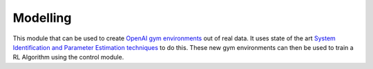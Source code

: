 =========
Modelling
=========


This module that can be used to create `OpenAI gym environments`_ out of real data. It uses state of the
art `System Identification and Parameter Estimation techniques`_  to do this. These new gym environments
can then be used to train a RL Algorithm using the control module.

.. TODO::
    This module has not yet been released.

.. _`OpenAI gym environments`: https://gym.openai.com/
.. _`System Identification and Parameter Estimation techniques`: https://en.wikipedia.org/wiki/System_identification
